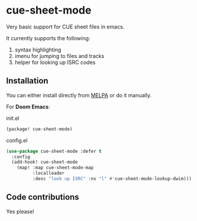 [[https://melpa.org/#/cue-sheet-mode][https://melpa.org/packages/cue-sheet-mode-badge.svg]]

* cue-sheet-mode

Very basic support for CUE sheet files in emacs.

It currently supports the following:

1. syntax highlighting
2. imenu for jumping to files and tracks
3. helper for looking up ISRC codes

** Installation

You can either install directly from [[https://melpa.org/#/cue-sheet-mode][MELPA]] or do it manually.

For *Doom Emacs*:

#+CAPTION: init.el
#+begin_src emacs-lisp
(package! cue-sheet-mode)
#+end_src

#+CAPTION: config.el
#+begin_src emacs-lisp
(use-package cue-sheet-mode :defer t
  :config
  (add-hook! cue-sheet-mode
    (map! :map cue-sheet-mode-map
          :localleader
          :desc "look up ISRC" :nv "l" #'cue-sheet-mode-lookup-dwim)))
#+end_src

** Code contributions

Yes please!
